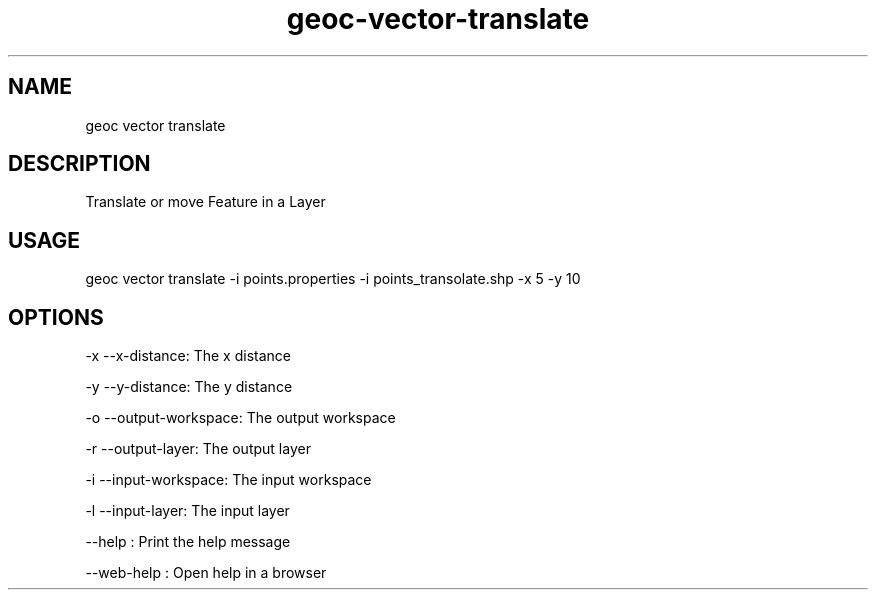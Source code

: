 .TH "geoc-vector-translate" "1" "11 September 2016" "version 0.1"
.SH NAME
geoc vector translate
.SH DESCRIPTION
Translate or move Feature in a Layer
.SH USAGE
geoc vector translate -i points.properties -i points_transolate.shp -x 5 -y 10
.SH OPTIONS
-x --x-distance: The x distance
.PP
-y --y-distance: The y distance
.PP
-o --output-workspace: The output workspace
.PP
-r --output-layer: The output layer
.PP
-i --input-workspace: The input workspace
.PP
-l --input-layer: The input layer
.PP
--help : Print the help message
.PP
--web-help : Open help in a browser
.PP
